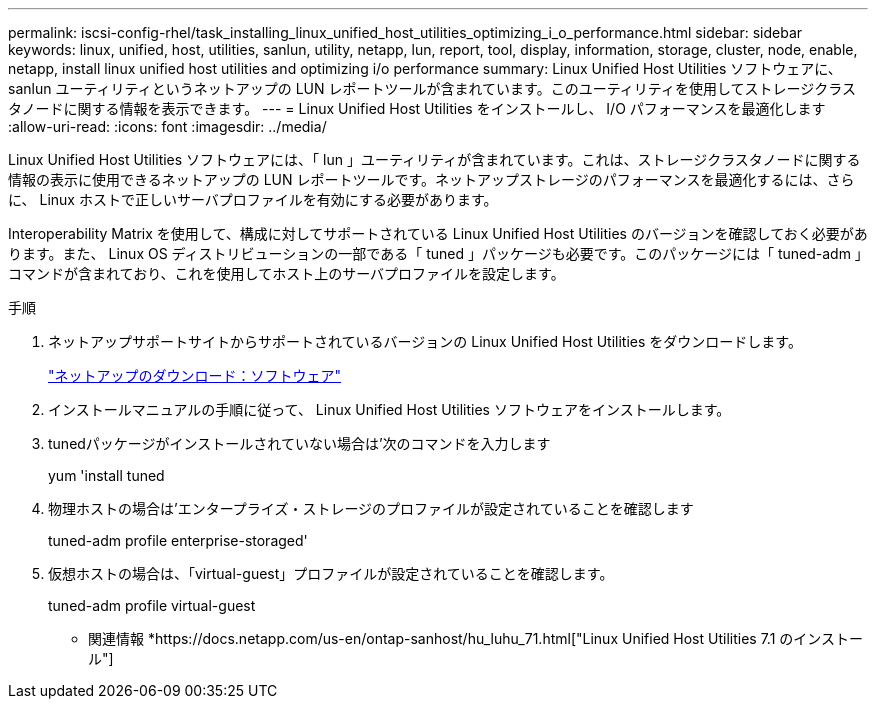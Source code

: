 ---
permalink: iscsi-config-rhel/task_installing_linux_unified_host_utilities_optimizing_i_o_performance.html 
sidebar: sidebar 
keywords: linux, unified, host, utilities, sanlun, utility, netapp, lun, report, tool, display, information, storage, cluster, node, enable, netapp, install linux unified host utilities and optimizing i/o performance 
summary: Linux Unified Host Utilities ソフトウェアに、 sanlun ユーティリティというネットアップの LUN レポートツールが含まれています。このユーティリティを使用してストレージクラスタノードに関する情報を表示できます。 
---
= Linux Unified Host Utilities をインストールし、 I/O パフォーマンスを最適化します
:allow-uri-read: 
:icons: font
:imagesdir: ../media/


[role="lead"]
Linux Unified Host Utilities ソフトウェアには、「 lun 」ユーティリティが含まれています。これは、ストレージクラスタノードに関する情報の表示に使用できるネットアップの LUN レポートツールです。ネットアップストレージのパフォーマンスを最適化するには、さらに、 Linux ホストで正しいサーバプロファイルを有効にする必要があります。

Interoperability Matrix を使用して、構成に対してサポートされている Linux Unified Host Utilities のバージョンを確認しておく必要があります。また、 Linux OS ディストリビューションの一部である「 tuned 」パッケージも必要です。このパッケージには「 tuned-adm 」コマンドが含まれており、これを使用してホスト上のサーバプロファイルを設定します。

.手順
. ネットアップサポートサイトからサポートされているバージョンの Linux Unified Host Utilities をダウンロードします。
+
http://mysupport.netapp.com/NOW/cgi-bin/software["ネットアップのダウンロード：ソフトウェア"]

. インストールマニュアルの手順に従って、 Linux Unified Host Utilities ソフトウェアをインストールします。
. tunedパッケージがインストールされていない場合は'次のコマンドを入力します
+
yum 'install tuned

. 物理ホストの場合は'エンタープライズ・ストレージのプロファイルが設定されていることを確認します
+
tuned-adm profile enterprise-storaged'

. 仮想ホストの場合は、「virtual-guest」プロファイルが設定されていることを確認します。
+
tuned-adm profile virtual-guest



* 関連情報 *https://docs.netapp.com/us-en/ontap-sanhost/hu_luhu_71.html["Linux Unified Host Utilities 7.1 のインストール"]
